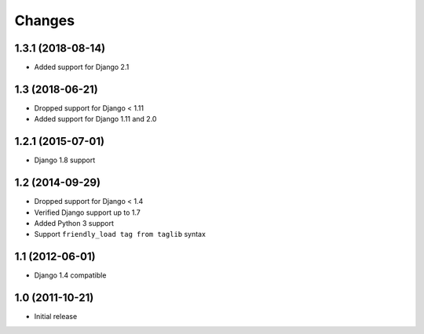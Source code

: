 Changes
=======

1.3.1 (2018-08-14)
------------------

- Added support for Django 2.1

1.3 (2018-06-21)
----------------

- Dropped support for Django < 1.11
- Added support for Django 1.11 and 2.0


1.2.1 (2015-07-01)
------------------

- Django 1.8 support


1.2 (2014-09-29)
----------------

- Dropped support for Django < 1.4
- Verified Django support up to 1.7
- Added Python 3 support
- Support ``friendly_load tag from taglib`` syntax


1.1 (2012-06-01)
----------------

- Django 1.4 compatible


1.0 (2011-10-21)
----------------

- Initial release
